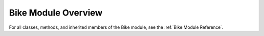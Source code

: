 Bike Module Overview
====================

For all classes, methods, and inherited members of the Bike module, see the :ref:`Bike Module Reference`.
